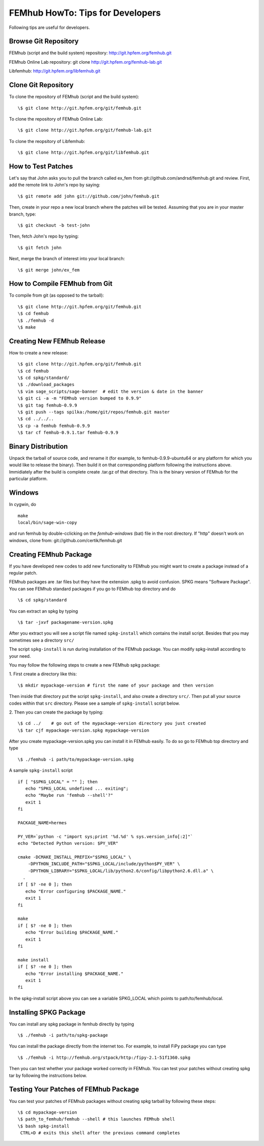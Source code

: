 =================================
FEMhub HowTo: Tips for Developers
=================================
Following tips are useful for developers.

Browse Git Repository
----------------------
FEMhub (script and the build system) repository: http://git.hpfem.org/femhub.git

FEMhub Online Lab repository: git clone http://git.hpfem.org/femhub-lab.git

Libfemhub: http://git.hpfem.org/libfemhub.git

Clone Git Repository
--------------------

To clone the repository of FEMhub (script and the build system):
::
  \$ git clone http://git.hpfem.org/git/femhub.git

To clone the repository of FEMhub Online Lab:
::
  \$ git clone http://git.hpfem.org/git/femhub-lab.git

To clone the reopsitory of Libfemhub:
::
  \$ git clone http://git.hpfem.org/git/libfemhub.git


How to Test Patches
-------------------
Let's say that John asks you to pull the branch called ex_fem from git://github.com/andrsd/femhub.git and review.
First, add the remote link to John's repo by saying:
::
  \$ git remote add john git://github.com/john/femhub.git

Then, create in your repo a new local branch where the patches will be tested. Assuming that you are in your master branch, type:
::
  \$ git checkout -b test-john

Then, fetch John's repo by typing:
::
  \$ git fetch john

Next, merge the branch of interest into your local branch:
::
 \$ git merge john/ex_fem


How to Compile FEMhub from Git
-----------------------
To compile from git (as opposed to the tarball):
::
  \$ git clone http://git.hpfem.org/git/femhub.git
  \$ cd femhub
  \$ ./femhub -d
  \$ make


Creating New FEMhub Release
---------------------------
How to create a new release:
::
  \$ git clone http://git.hpfem.org/git/femhub.git
  \$ cd femhub
  \$ cd spkg/standard/
  \$ ./download_packages
  \$ vim sage_scripts/sage-banner  # edit the version & date in the banner
  \$ git ci -a -m "FEMhub version bumped to 0.9.9"
  \$ git tag femhub-0.9.9
  \$ git push --tags spilka:/home/git/repos/femhub.git master
  \$ cd ../../..
  \$ cp -a femhub femhub-0.9.9
  \$ tar cf femhub-0.9.1.tar femhub-0.9.9


Binary Distribution
-------------------
Unpack the tarball of source code, and rename it (for example, to femhub-0.9.9-ubuntu64 or any platform for which you would like to release the binary). Then build it on that corresponding platform following the instructions above. Immidiately after the build is complete create .tar.gz of that directory. This is the binary version of FEMhub for the particular platform.


Windows
-------
In cygwin, do
::
  make
  local/bin/sage-win-copy

and run femhub by double-cclicking on the `femhub-windows` (bat) file in the root directory. If "http" doesn't work on windows, clone from: git://github.com/certik/femhub.git


Creating FEMhub Package
-----------------------
If you have developed new codes to add new functionality to FEMhub you might want to create a package instead of a regular patch.

FEMhub packages are .tar files but they have the extension .spkg to avoid confusion. SPKG means "Software Package". You can see FEMhub standard packages if you go to FEMhub top directory and do 
::
  \$ cd spkg/standard

You can extract an spkg by typing
::
  \$ tar -jxvf packagename-version.spkg

After you extract you will see a script file named ``spkg-install`` which contains the install script. Besides that you may sometimes see a directory ``src/``

The script ``spkg-install`` is run during installation of the FEMhub package. You can modify spkg-install according to your need.

You may follow the following steps to create a new FEMhub spkg package:

1. First create a directory like this:
::
  \$ mkdir mypackage-version # first the name of your package and then version
Then inside that directory put the script ``spkg-install``, and also create a directory ``src/``. Then put all your source codes within that ``src`` directory. Please see a sample of ``spkg-install`` script below.

2. Then you can create the package by typing:
::
  \$ cd ../    # go out of the mypackage-version directory you just created
  \$ tar cjf mypackage-version.spkg mypackage-version

After you create mypackage-version.spkg you can install it in FEMhub easily. To do so go to FEMhub top directory and type
::
  \$ ./femhub -i path/to/mypackage-version.spkg

A sample ``spkg-install`` script
::
  if [ "$SPKG_LOCAL" = "" ]; then
     echo "SPKG_LOCAL undefined ... exiting";
     echo "Maybe run 'femhub --shell'?"
     exit 1
  fi

  PACKAGE_NAME=hermes

  PY_VER=`python -c "import sys;print '%d.%d' % sys.version_info[:2]"`
  echo "Detected Python version: $PY_VER"

  cmake -DCMAKE_INSTALL_PREFIX="$SPKG_LOCAL" \
      -DPYTHON_INCLUDE_PATH="$SPKG_LOCAL/include/python$PY_VER" \
      -DPYTHON_LIBRARY="$SPKG_LOCAL/lib/python2.6/config/libpython2.6.dll.a" \
    .
  if [ $? -ne 0 ]; then
     echo "Error configuring $PACKAGE_NAME."
     exit 1
  fi

  make
  if [ $? -ne 0 ]; then
     echo "Error building $PACKAGE_NAME."
     exit 1
  fi

  make install
  if [ $? -ne 0 ]; then
     echo "Error installing $PACKAGE_NAME."
     exit 1
  fi

In the spkg-install script above you can see a variable SPKG_LOCAL which points to path/to/femhub/local.

Installing SPKG Package
-----------------------
You can install any spkg package in femhub directly by typing
::
  \$ ./femhub -i path/to/spkg-package 

You can install the package directly from the internet too. For example, to install FiPy package you can type
::
  \$ ./femhub -i http://femhub.org/stpack/http:/fipy-2.1-51f1360.spkg

Then you can test whether your package worked correctly in FEMhub. You can test your patches without creating spkg tar by following the instructions below.

Testing Your Patches of FEMhub Package
--------------------------------------
You can test your patches of FEMhub packages without creating spkg tarball by following these steps:
::
 \$ cd mypackage-version
 \$ path_to_femhub/femhub --shell # this launches FEMhub shell
 \$ bash spkg-install
  CTRL+D # exits this shell after the previous command completes

